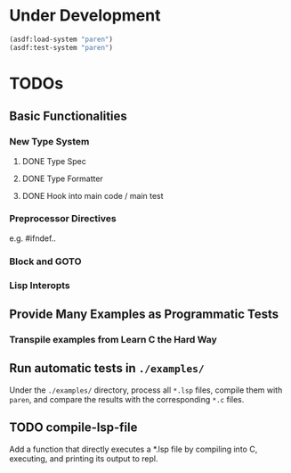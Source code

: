 * Under Development

#+begin_src lisp
(asdf:load-system "paren")
(asdf:test-system "paren")
#+end_src

* TODOs
** Basic Functionalities
*** New Type System
**** DONE Type Spec
**** DONE Type Formatter
**** DONE Hook into main code / main test

*** Preprocessor Directives

e.g. #ifndef..

*** Block and GOTO

*** Lisp Interopts

** Provide Many Examples as Programmatic Tests
*** Transpile examples from Learn C the Hard Way

** Run automatic tests in =./examples/=

Under the =./examples/= directory, process all =*.lsp= files, compile them with
=paren=, and compare the results with the corresponding =*.c= files.

** TODO compile-lsp-file

Add a function that directly executes a *.lsp file by compiling into C,
executing, and printing its output to repl.
